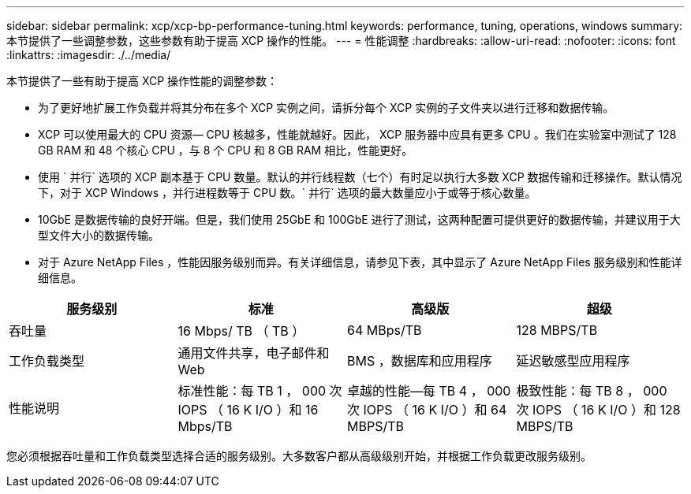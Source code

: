 ---
sidebar: sidebar 
permalink: xcp/xcp-bp-performance-tuning.html 
keywords: performance, tuning, operations, windows 
summary: 本节提供了一些调整参数，这些参数有助于提高 XCP 操作的性能。 
---
= 性能调整
:hardbreaks:
:allow-uri-read: 
:nofooter: 
:icons: font
:linkattrs: 
:imagesdir: ./../media/


[role="lead"]
本节提供了一些有助于提高 XCP 操作性能的调整参数：

* 为了更好地扩展工作负载并将其分布在多个 XCP 实例之间，请拆分每个 XCP 实例的子文件夹以进行迁移和数据传输。
* XCP 可以使用最大的 CPU 资源— CPU 核越多，性能就越好。因此， XCP 服务器中应具有更多 CPU 。我们在实验室中测试了 128 GB RAM 和 48 个核心 CPU ，与 8 个 CPU 和 8 GB RAM 相比，性能更好。
* 使用 ` 并行` 选项的 XCP 副本基于 CPU 数量。默认的并行线程数（七个）有时足以执行大多数 XCP 数据传输和迁移操作。默认情况下，对于 XCP Windows ，并行进程数等于 CPU 数。` 并行` 选项的最大数量应小于或等于核心数量。
* 10GbE 是数据传输的良好开端。但是，我们使用 25GbE 和 100GbE 进行了测试，这两种配置可提供更好的数据传输，并建议用于大型文件大小的数据传输。
* 对于 Azure NetApp Files ，性能因服务级别而异。有关详细信息，请参见下表，其中显示了 Azure NetApp Files 服务级别和性能详细信息。


|===
| 服务级别 | 标准 | 高级版 | 超级 


| 吞吐量 | 16 Mbps/ TB （ TB ） | 64 MBps/TB | 128 MBPS/TB 


| 工作负载类型 | 通用文件共享，电子邮件和 Web | BMS ，数据库和应用程序 | 延迟敏感型应用程序 


| 性能说明 | 标准性能：每 TB 1 ， 000 次 IOPS （ 16 K I/O ）和 16 Mbps/TB | 卓越的性能—每 TB 4 ， 000 次 IOPS （ 16 K I/O ）和 64 MBPS/TB | 极致性能：每 TB 8 ， 000 次 IOPS （ 16 K I/O ）和 128 MBPS/TB 
|===
您必须根据吞吐量和工作负载类型选择合适的服务级别。大多数客户都从高级级别开始，并根据工作负载更改服务级别。
